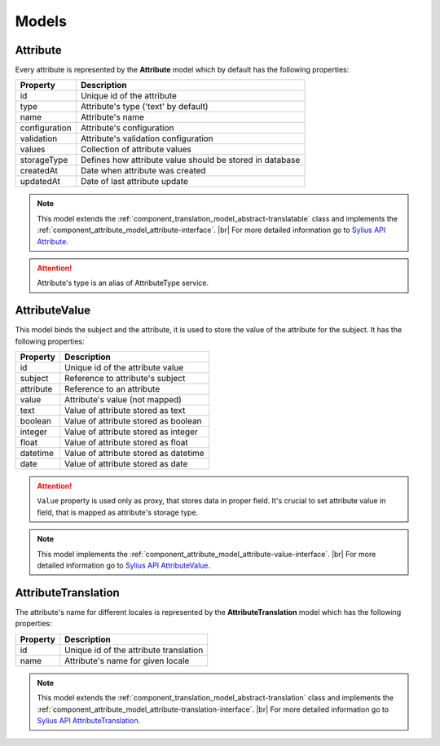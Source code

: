 Models
======

.. _component_attribute_model_attribute:

Attribute
---------

Every attribute is represented by the **Attribute** model which by default has the following properties:

+---------------+-----------------------------------------------------------+
| Property      | Description                                               |
+===============+===========================================================+
| id            | Unique id of the attribute                                |
+---------------+-----------------------------------------------------------+
| type          | Attribute's type ('text' by default)                      |
+---------------+-----------------------------------------------------------+
| name          | Attribute's name                                          |
+---------------+-----------------------------------------------------------+
| configuration | Attribute's configuration                                 |
+---------------+-----------------------------------------------------------+
| validation    | Attribute's validation configuration                      |
+---------------+-----------------------------------------------------------+
| values        | Collection of attribute values                            |
+---------------+-----------------------------------------------------------+
| storageType   | Defines how attribute value should be stored in database  |
+---------------+-----------------------------------------------------------+
| createdAt     | Date when attribute was created                           |
+---------------+-----------------------------------------------------------+
| updatedAt     | Date of last attribute update                             |
+---------------+-----------------------------------------------------------+

.. note::
   This model extends the :ref:`component_translation_model_abstract-translatable` class
   and implements the :ref:`component_attribute_model_attribute-interface`. |br|
   For more detailed information go to `Sylius API Attribute`_.

.. _Sylius API Attribute: http://api.sylius.org/Sylius/Component/Attribute/Model/Attribute.html

.. attention::
   Attribute's type is an alias of AttributeType service.

.. _component_attribute_model_attribute-value:

AttributeValue
--------------

This model binds the subject and the attribute,
it is used to store the value of the attribute for the subject.
It has the following properties:

+-----------+---------------------------------------+
| Property  | Description                           |
+===========+=======================================+
| id        | Unique id of the attribute value      |
+-----------+---------------------------------------+
| subject   | Reference to attribute's subject      |
+-----------+---------------------------------------+
| attribute | Reference to an attribute             |
+-----------+---------------------------------------+
| value     | Attribute's value (not mapped)        |
+-----------+---------------------------------------+
| text      | Value of attribute stored as text     |
+-----------+---------------------------------------+
| boolean   | Value of attribute stored as boolean  |
+-----------+---------------------------------------+
| integer   | Value of attribute stored as integer  |
+-----------+---------------------------------------+
| float     | Value of attribute stored as float    |
+-----------+---------------------------------------+
| datetime  | Value of attribute stored as datetime |
+-----------+---------------------------------------+
| date      | Value of attribute stored as date     |
+-----------+---------------------------------------+

.. attention::
   ``Value`` property is used only as proxy, that stores data in proper field. It's crucial to set attribute value in field, that is mapped as attribute's storage type.

.. note::
   This model implements the :ref:`component_attribute_model_attribute-value-interface`. |br|
   For more detailed information go to `Sylius API AttributeValue`_.

.. _Sylius API AttributeValue: http://api.sylius.org/Sylius/Component/Attribute/Model/AttributeValue.html

.. _component_attribute_model_attribute-translation:

AttributeTranslation
--------------------

The attribute's name for different locales is represented by the **AttributeTranslation**
model which has the following properties:

+-----------+----------------------------------------+
| Property  | Description                            |
+===========+========================================+
| id        | Unique id of the attribute translation |
+-----------+----------------------------------------+
| name      | Attribute's name for given locale      |
+-----------+----------------------------------------+

.. note::
   This model extends the :ref:`component_translation_model_abstract-translation` class
   and implements the :ref:`component_attribute_model_attribute-translation-interface`. |br|
   For more detailed information go to `Sylius API AttributeTranslation`_.

.. _Sylius API AttributeTranslation: http://api.sylius.org/Sylius/Component/Attribute/Model/AttributeTranslation.html
